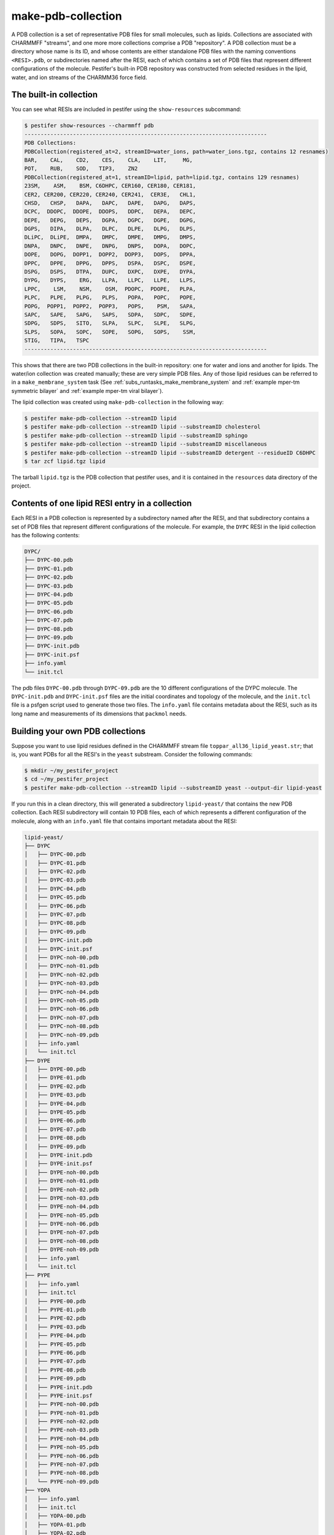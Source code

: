make-pdb-collection
-------------------

A PDB collection is a set of representative PDB files for small molecules, such as lipids.  Collections are associated with CHARMMFF "streams", and one more more collections comprise a PDB "repository".  A PDB collection must be a directory whose name is its ID, and whose contents are either standalone PDB files with the naming conventions ``<RESI>.pdb``, or subdirectories named after the RESI, each of which contains a set of PDB files that represent different configurations of the molecule. Pestifer's built-in PDB repository was constructed from selected residues in the lipid, water, and ion streams of the CHARMM36 force field.

The built-in collection
+++++++++++++++++++++++

You can see what RESIs are included in pestifer using the ``show-resources`` subcommand:

.. code-block:: bash

    $ pestifer show-resources --charmmff pdb
    ---------------------------------------------------------------------------
    PDB Collections:
    PDBCollection(registered_at=2, streamID=water_ions, path=water_ions.tgz, contains 12 resnames)
    BAR,    CAL,    CD2,    CES,    CLA,    LIT,     MG, 
    POT,    RUB,    SOD,   TIP3,    ZN2
    PDBCollection(registered_at=1, streamID=lipid, path=lipid.tgz, contains 129 resnames)
    23SM,    ASM,    BSM, C6DHPC, CER160, CER180, CER181, 
    CER2, CER200, CER220, CER240, CER241,  CER3E,   CHL1, 
    CHSD,   CHSP,   DAPA,   DAPC,   DAPE,   DAPG,   DAPS, 
    DCPC,  DDOPC,  DDOPE,  DDOPS,   DDPC,   DEPA,   DEPC, 
    DEPE,   DEPG,   DEPS,   DGPA,   DGPC,   DGPE,   DGPG, 
    DGPS,   DIPA,   DLPA,   DLPC,   DLPE,   DLPG,   DLPS, 
    DLiPC,  DLiPE,  DMPA,   DMPC,   DMPE,   DMPG,   DMPS, 
    DNPA,   DNPC,   DNPE,   DNPG,   DNPS,   DOPA,   DOPC, 
    DOPE,   DOPG,  DOPP1,  DOPP2,  DOPP3,   DOPS,   DPPA, 
    DPPC,   DPPE,   DPPG,   DPPS,   DSPA,   DSPC,   DSPE, 
    DSPG,   DSPS,   DTPA,   DUPC,   DXPC,   DXPE,   DYPA, 
    DYPG,   DYPS,    ERG,   LLPA,   LLPC,   LLPE,   LLPS, 
    LPPC,    LSM,    NSM,    OSM,  PDOPC,  PDOPE,   PLPA, 
    PLPC,   PLPE,   PLPG,   PLPS,   POPA,   POPC,   POPE, 
    POPG,  POPP1,  POPP2,  POPP3,   POPS,    PSM,   SAPA, 
    SAPC,   SAPE,   SAPG,   SAPS,   SDPA,   SDPC,   SDPE, 
    SDPG,   SDPS,   SITO,   SLPA,   SLPC,   SLPE,   SLPG, 
    SLPS,   SOPA,   SOPC,   SOPE,   SOPG,   SOPS,    SSM, 
    STIG,   TIPA,   TSPC
    ---------------------------------------------------------------------------


This shows that there are two PDB collections in the built-in repository: one for water and ions and another for lipids.  The water/ion collection was created manually; these are very simple PDB files.  Any of those lipid residues can be referred to in a ``make_membrane_system`` task (See :ref:`subs_runtasks_make_membrane_system` and :ref:`example mper-tm symmetric bilayer` and :ref:`example mper-tm viral bilayer`).

The lipid collection was created using ``make-pdb-collection`` in the following way:  

.. code-block:: bash

    $ pestifer make-pdb-collection --streamID lipid
    $ pestifer make-pdb-collection --streamID lipid --substreamID cholesterol
    $ pestifer make-pdb-collection --streamID lipid --substreamID sphingo
    $ pestifer make-pdb-collection --streamID lipid --substreamID miscellaneous
    $ pestifer make-pdb-collection --streamID lipid --substreamID detergent --residueID C6DHPC
    $ tar zcf lipid.tgz lipid

The tarball ``lipid.tgz`` is the PDB collection that pestifer uses, and it is contained in the ``resources`` data directory of the project.

Contents of one lipid RESI entry in a collection
++++++++++++++++++++++++++++++++++++++++++++++++

Each RESI in a PDB collection is represented by a subdirectory named after the RESI, and that subdirectory contains a set of PDB files that represent different configurations of the molecule.  For example, the ``DYPC`` RESI in the lipid collection has the following contents:

.. code-block:: text

    DYPC/
    ├── DYPC-00.pdb
    ├── DYPC-01.pdb
    ├── DYPC-02.pdb
    ├── DYPC-03.pdb
    ├── DYPC-04.pdb
    ├── DYPC-05.pdb
    ├── DYPC-06.pdb
    ├── DYPC-07.pdb
    ├── DYPC-08.pdb
    ├── DYPC-09.pdb
    ├── DYPC-init.pdb
    ├── DYPC-init.psf
    ├── info.yaml
    └── init.tcl

The pdb files ``DYPC-00.pdb`` through ``DYPC-09.pdb`` are the 10 different configurations of the DYPC molecule.  The ``DYPC-init.pdb`` and ``DYPC-init.psf`` files are the initial coordinates and topology of the molecule, and the ``init.tcl`` file is a psfgen script used to generate those two files.  The ``info.yaml`` file contains metadata about the RESI, such as its long name and measurements of its dimensions that ``packmol`` needs.

Building your own PDB collections
+++++++++++++++++++++++++++++++++

Suppose you want to use lipid residues defined in the CHARMMFF stream file ``toppar_all36_lipid_yeast.str``; that is, you want PDBs for all the RESI's in the ``yeast`` substream. Consider the following commands:

.. code-block:: bash

    $ mkdir ~/my_pestifer_project
    $ cd ~/my_pestifer_project
    $ pestifer make-pdb-collection --streamID lipid --substreamID yeast --output-dir lipid-yeast

If you run this in a clean directory, this will generated a subdirectory ``lipid-yeast/`` that contains the new PDB collection.  Each RESI subdirectory will contain 10 PDB files, each of which represents a different configuration of the molecule, along with an ``info.yaml`` file that contains important metadata about the RESI:  

.. code-block:: text

    lipid-yeast/
    ├── DYPC
    │   ├── DYPC-00.pdb
    │   ├── DYPC-01.pdb
    │   ├── DYPC-02.pdb
    │   ├── DYPC-03.pdb
    │   ├── DYPC-04.pdb
    │   ├── DYPC-05.pdb
    │   ├── DYPC-06.pdb
    │   ├── DYPC-07.pdb
    │   ├── DYPC-08.pdb
    │   ├── DYPC-09.pdb
    │   ├── DYPC-init.pdb
    │   ├── DYPC-init.psf
    │   ├── DYPC-noh-00.pdb
    │   ├── DYPC-noh-01.pdb
    │   ├── DYPC-noh-02.pdb
    │   ├── DYPC-noh-03.pdb
    │   ├── DYPC-noh-04.pdb
    │   ├── DYPC-noh-05.pdb
    │   ├── DYPC-noh-06.pdb
    │   ├── DYPC-noh-07.pdb
    │   ├── DYPC-noh-08.pdb
    │   ├── DYPC-noh-09.pdb
    │   ├── info.yaml
    │   └── init.tcl
    ├── DYPE
    │   ├── DYPE-00.pdb
    │   ├── DYPE-01.pdb
    │   ├── DYPE-02.pdb
    │   ├── DYPE-03.pdb
    │   ├── DYPE-04.pdb
    │   ├── DYPE-05.pdb
    │   ├── DYPE-06.pdb
    │   ├── DYPE-07.pdb
    │   ├── DYPE-08.pdb
    │   ├── DYPE-09.pdb
    │   ├── DYPE-init.pdb
    │   ├── DYPE-init.psf
    │   ├── DYPE-noh-00.pdb
    │   ├── DYPE-noh-01.pdb
    │   ├── DYPE-noh-02.pdb
    │   ├── DYPE-noh-03.pdb
    │   ├── DYPE-noh-04.pdb
    │   ├── DYPE-noh-05.pdb
    │   ├── DYPE-noh-06.pdb
    │   ├── DYPE-noh-07.pdb
    │   ├── DYPE-noh-08.pdb
    │   ├── DYPE-noh-09.pdb
    │   ├── info.yaml
    │   └── init.tcl
    ├── PYPE
    │   ├── info.yaml
    │   ├── init.tcl
    │   ├── PYPE-00.pdb
    │   ├── PYPE-01.pdb
    │   ├── PYPE-02.pdb
    │   ├── PYPE-03.pdb
    │   ├── PYPE-04.pdb
    │   ├── PYPE-05.pdb
    │   ├── PYPE-06.pdb
    │   ├── PYPE-07.pdb
    │   ├── PYPE-08.pdb
    │   ├── PYPE-09.pdb
    │   ├── PYPE-init.pdb
    │   ├── PYPE-init.psf
    │   ├── PYPE-noh-00.pdb
    │   ├── PYPE-noh-01.pdb
    │   ├── PYPE-noh-02.pdb
    │   ├── PYPE-noh-03.pdb
    │   ├── PYPE-noh-04.pdb
    │   ├── PYPE-noh-05.pdb
    │   ├── PYPE-noh-06.pdb
    │   ├── PYPE-noh-07.pdb
    │   ├── PYPE-noh-08.pdb
    │   └── PYPE-noh-09.pdb
    ├── YOPA
    │   ├── info.yaml
    │   ├── init.tcl
    │   ├── YOPA-00.pdb
    │   ├── YOPA-01.pdb
    │   ├── YOPA-02.pdb
    │   ├── YOPA-03.pdb
    │   ├── YOPA-04.pdb
    │   ├── YOPA-05.pdb
    │   ├── YOPA-06.pdb
    │   ├── YOPA-07.pdb
    │   ├── YOPA-08.pdb
    │   ├── YOPA-09.pdb
    │   ├── YOPA-init.pdb
    │   ├── YOPA-init.psf
    │   ├── YOPA-noh-00.pdb
    │   ├── YOPA-noh-01.pdb
    │   ├── YOPA-noh-02.pdb
    │   ├── YOPA-noh-03.pdb
    │   ├── YOPA-noh-04.pdb
    │   ├── YOPA-noh-05.pdb
    │   ├── YOPA-noh-06.pdb
    │   ├── YOPA-noh-07.pdb
    │   ├── YOPA-noh-08.pdb
    │   └── YOPA-noh-09.pdb
    ├── YOPC
    │   ├── info.yaml
    │   ├── init.tcl
    │   ├── YOPC-00.pdb
    │   ├── YOPC-01.pdb
    │   ├── YOPC-02.pdb
    │   ├── YOPC-03.pdb
    │   ├── YOPC-04.pdb
    │   ├── YOPC-05.pdb
    │   ├── YOPC-06.pdb
    │   ├── YOPC-07.pdb
    │   ├── YOPC-08.pdb
    │   ├── YOPC-09.pdb
    │   ├── YOPC-init.pdb
    │   ├── YOPC-init.psf
    │   ├── YOPC-noh-00.pdb
    │   ├── YOPC-noh-01.pdb
    │   ├── YOPC-noh-02.pdb
    │   ├── YOPC-noh-03.pdb
    │   ├── YOPC-noh-04.pdb
    │   ├── YOPC-noh-05.pdb
    │   ├── YOPC-noh-06.pdb
    │   ├── YOPC-noh-07.pdb
    │   ├── YOPC-noh-08.pdb
    │   └── YOPC-noh-09.pdb
    ├── YOPE
    │   ├── info.yaml
    │   ├── init.tcl
    │   ├── YOPE-00.pdb
    │   ├── YOPE-01.pdb
    │   ├── YOPE-02.pdb
    │   ├── YOPE-03.pdb
    │   ├── YOPE-04.pdb
    │   ├── YOPE-05.pdb
    │   ├── YOPE-06.pdb
    │   ├── YOPE-07.pdb
    │   ├── YOPE-08.pdb
    │   ├── YOPE-09.pdb
    │   ├── YOPE-init.pdb
    │   ├── YOPE-init.psf
    │   ├── YOPE-noh-00.pdb
    │   ├── YOPE-noh-01.pdb
    │   ├── YOPE-noh-02.pdb
    │   ├── YOPE-noh-03.pdb
    │   ├── YOPE-noh-04.pdb
    │   ├── YOPE-noh-05.pdb
    │   ├── YOPE-noh-06.pdb
    │   ├── YOPE-noh-07.pdb
    │   ├── YOPE-noh-08.pdb
    │   └── YOPE-noh-09.pdb
    └── YOPS
        ├── info.yaml
        ├── init.tcl
        ├── YOPS-00.pdb
        ├── YOPS-01.pdb
        ├── YOPS-02.pdb
        ├── YOPS-03.pdb
        ├── YOPS-04.pdb
        ├── YOPS-05.pdb
        ├── YOPS-06.pdb
        ├── YOPS-07.pdb
        ├── YOPS-08.pdb
        ├── YOPS-09.pdb
        ├── YOPS-init.pdb
        ├── YOPS-init.psf
        ├── YOPS-noh-00.pdb
        ├── YOPS-noh-01.pdb
        ├── YOPS-noh-02.pdb
        ├── YOPS-noh-03.pdb
        ├── YOPS-noh-04.pdb
        ├── YOPS-noh-05.pdb
        ├── YOPS-noh-06.pdb
        ├── YOPS-noh-07.pdb
        ├── YOPS-noh-08.pdb
        └── YOPS-noh-09.pdb

    7 directories, 168 files

The files with ``noh`` in their names are the same PDB files, but with all hydrogens removed.  The ``<RESI>-init.pdb`` and ``<RESI>-init.psf`` files are the initial coordinates and topology of the molecule, and ``init.tcl`` is a psfgen script used to generate those two files.

Suppose you want to use the PDB collection you just created in a ``make_membrane_system`` task.  You would need include the path in the ``pdbcollections`` list under the toplevel ``charmmff`` section:

.. code-block:: yaml

    charmmff:
      pdbcollections:
        - ~/my_pestifer_project/lipid-yeast
        